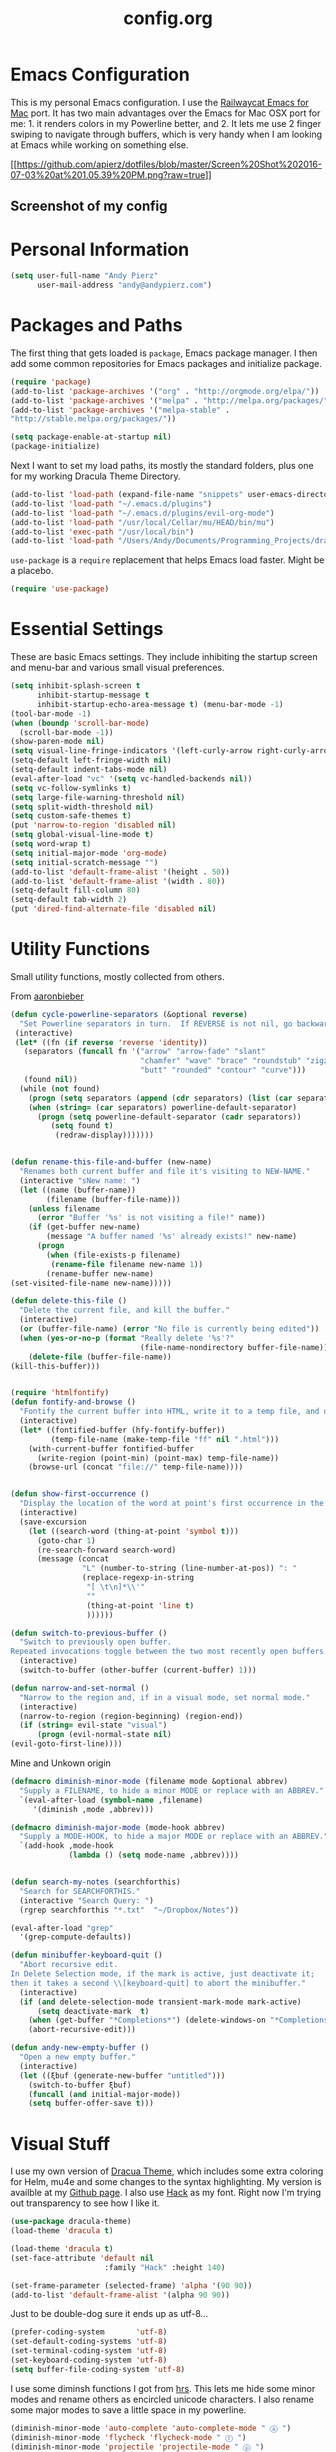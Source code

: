 #+Title: config.org
#+OPTIONS: TOC:nil

* Emacs Configuration

This is my personal Emacs configuration. I use the [[https://github.com/railwaycat/homebrew-emacsmacport][Railwaycat Emacs for Mac]] port. It has two main advantages over the Emacs for Mac OSX port for me: 1. it renders colors in my Powerline better, and 2. It lets me use 2 finger swiping to navigate through buffers, which is very handy when I am looking at Emacs while working on something else.

[[[[https://github.com/apierz/dotfiles/blob/master/Screen%20Shot%202016-07-03%20at%201.05.39%20PM.png?raw=true]]]] 
** Screenshot of my config

* Personal Information

#+BEGIN_SRC emacs-lisp
  (setq user-full-name "Andy Pierz"
        user-mail-address "andy@andypierz.com")

#+END_SRC
* Packages and Paths

The first thing that gets loaded is =package=, Emacs package manager. I then add some common repositories for Emacs packages and initialize package.

#+BEGIN_SRC emacs-lisp
  (require 'package)
  (add-to-list 'package-archives '("org" . "http://orgmode.org/elpa/"))
  (add-to-list 'package-archives '("melpa" . "http://melpa.org/packages/"))
  (add-to-list 'package-archives '("melpa-stable" .
  "http://stable.melpa.org/packages/"))

  (setq package-enable-at-startup nil)
  (package-initialize)
#+END_SRC

Next I want to set my load paths, its mostly the standard folders, plus one for my working Dracula Theme Directory.

#+BEGIN_SRC emacs-lisp
  (add-to-list 'load-path (expand-file-name "snippets" user-emacs-directory))
  (add-to-list 'load-path "~/.emacs.d/plugins")
  (add-to-list 'load-path "~/.emacs.d/plugins/evil-org-mode")
  (add-to-list 'load-path "/usr/local/Cellar/mu/HEAD/bin/mu")
  (add-to-list 'exec-path "/usr/local/bin")
  (add-to-list 'load-path "/Users/Andy/Documents/Programming_Projects/dracula-theme/emacs")
#+END_SRC

=use-package= is a =require= replacement that helps Emacs load faster. Might be a placebo.

#+BEGIN_SRC emacs-lisp
  (require 'use-package)
#+END_SRC

* Essential Settings

These are basic Emacs settings. They include inhibiting the startup screen and menu-bar and various small visual preferences.

#+BEGIN_SRC emacs-lisp
  (setq inhibit-splash-screen t
        inhibit-startup-message t
        inhibit-startup-echo-area-message t) (menu-bar-mode -1)
  (tool-bar-mode -1)
  (when (boundp 'scroll-bar-mode)
    (scroll-bar-mode -1))
  (show-paren-mode nil)
  (setq visual-line-fringe-indicators '(left-curly-arrow right-curly-arrow))
  (setq-default left-fringe-width nil)
  (setq-default indent-tabs-mode nil)
  (eval-after-load "vc" '(setq vc-handled-backends nil))
  (setq vc-follow-symlinks t)
  (setq large-file-warning-threshold nil)
  (setq split-width-threshold nil)
  (setq custom-safe-themes t)
  (put 'narrow-to-region 'disabled nil)
  (setq global-visual-line-mode t)
  (setq word-wrap t)
  (setq initial-major-mode 'org-mode)
  (setq initial-scratch-message "")
  (add-to-list 'default-frame-alist '(height . 50))
  (add-to-list 'default-frame-alist '(width . 80))
  (setq-default fill-column 80)
  (setq-default tab-width 2)
  (put 'dired-find-alternate-file 'disabled nil)

#+END_SRC

* Utility Functions

Small utility functions, mostly collected from others.

From [[https://github.com/aaronbieber][aaronbieber]]

#+BEGIN_SRC emacs-lisp
  (defun cycle-powerline-separators (&optional reverse)
    "Set Powerline separators in turn.  If REVERSE is not nil, go backwards."
   (interactive)
   (let* ((fn (if reverse 'reverse 'identity))
     (separators (funcall fn '("arrow" "arrow-fade" "slant"
                               "chamfer" "wave" "brace" "roundstub" "zigzag"
                               "butt" "rounded" "contour" "curve")))
     (found nil))
    (while (not found)
      (progn (setq separators (append (cdr separators) (list (car separators))))
      (when (string= (car separators) powerline-default-separator)
        (progn (setq powerline-default-separator (cadr separators))
           (setq found t)
            (redraw-display)))))))


  (defun rename-this-file-and-buffer (new-name)
    "Renames both current buffer and file it's visiting to NEW-NAME."
    (interactive "sNew name: ")
    (let ((name (buffer-name))
          (filename (buffer-file-name)))
      (unless filename
        (error "Buffer '%s' is not visiting a file!" name))
      (if (get-buffer new-name)
          (message "A buffer named '%s' already exists!" new-name)
        (progn
          (when (file-exists-p filename)
           (rename-file filename new-name 1))
          (rename-buffer new-name)
  (set-visited-file-name new-name)))))

  (defun delete-this-file ()
    "Delete the current file, and kill the buffer."
    (interactive)
    (or (buffer-file-name) (error "No file is currently being edited"))
    (when (yes-or-no-p (format "Really delete '%s'?"
                               (file-name-nondirectory buffer-file-name)))
      (delete-file (buffer-file-name))
  (kill-this-buffer)))


  (require 'htmlfontify)
  (defun fontify-and-browse ()
    "Fontify the current buffer into HTML, write it to a temp file, and open it in a browser."
    (interactive)
    (let* ((fontified-buffer (hfy-fontify-buffer))
           (temp-file-name (make-temp-file "ff" nil ".html")))
      (with-current-buffer fontified-buffer
        (write-region (point-min) (point-max) temp-file-name))
      (browse-url (concat "file://" temp-file-name))))


  (defun show-first-occurrence ()
    "Display the location of the word at point's first occurrence in the buffer."
    (interactive)
    (save-excursion
      (let ((search-word (thing-at-point 'symbol t)))
        (goto-char 1)
        (re-search-forward search-word)
        (message (concat
                  "L" (number-to-string (line-number-at-pos)) ": "
                  (replace-regexp-in-string
                   "[ \t\n]*\\'"
                   ""
                   (thing-at-point 'line t)
                   ))))))

  (defun switch-to-previous-buffer ()
    "Switch to previously open buffer.
  Repeated invocations toggle between the two most recently open buffers."
    (interactive)
    (switch-to-buffer (other-buffer (current-buffer) 1)))

  (defun narrow-and-set-normal ()
    "Narrow to the region and, if in a visual mode, set normal mode."
    (interactive)
    (narrow-to-region (region-beginning) (region-end))
    (if (string= evil-state "visual")
        (progn (evil-normal-state nil)
  (evil-goto-first-line))))

#+END_SRC

Mine and Unkown origin

#+BEGIN_SRC emacs-lisp
  (defmacro diminish-minor-mode (filename mode &optional abbrev)
    "Supply a FILENAME, to hide a minor MODE or replace with an ABBREV."
    `(eval-after-load (symbol-name ,filename)
       '(diminish ,mode ,abbrev)))

  (defmacro diminish-major-mode (mode-hook abbrev)
    "Supply a MODE-HOOK, to hide a major MODE or replace with an ABBREV."
    `(add-hook ,mode-hook
               (lambda () (setq mode-name ,abbrev))))


  (defun search-my-notes (searchforthis)
    "Search for SEARCHFORTHIS."
    (interactive "Search Query: ")
    (rgrep searchforthis "*.txt"  "~/Dropbox/Notes"))

  (eval-after-load "grep"
    '(grep-compute-defaults))

  (defun minibuffer-keyboard-quit ()
    "Abort recursive edit.
  In Delete Selection mode, if the mark is active, just deactivate it;
  then it takes a second \\[keyboard-quit] to abort the minibuffer."
    (interactive)
    (if (and delete-selection-mode transient-mark-mode mark-active)
        (setq deactivate-mark  t)
      (when (get-buffer "*Completions*") (delete-windows-on "*Completions*"))
      (abort-recursive-edit)))

  (defun andy-new-empty-buffer ()
    "Open a new empty buffer."
    (interactive)
    (let ((ξbuf (generate-new-buffer "untitled")))
      (switch-to-buffer ξbuf)
      (funcall (and initial-major-mode))
      (setq buffer-offer-save t)))

#+END_SRC

* Visual Stuff

I use my own version of [[https://github.com/dracula/dracula-theme][Dracua Theme]], which includes some extra coloring for Helm, mu4e and some changes to the syntax highlighting. My version is availble at my [[https://github.com/apierz][Github page]]. I also use [[http://sourcefoundry.org/hack/][Hack]] as my font. Right now I'm trying out transparency to see how I like it.

#+BEGIN_SRC emacs-lisp
  (use-package dracula-theme)
  (load-theme 'dracula t)

  (load-theme 'dracula t)
  (set-face-attribute 'default nil
                       :family "Hack" :height 140)

  (set-frame-parameter (selected-frame) 'alpha '(90 90))
  (add-to-list 'default-frame-alist '(alpha 90 90))
#+END_SRC

Just to be double-dog sure it ends up as utf-8...

#+BEGIN_SRC emacs-lisp
  (prefer-coding-system       'utf-8)
  (set-default-coding-systems 'utf-8)
  (set-terminal-coding-system 'utf-8)
  (set-keyboard-coding-system 'utf-8)
  (setq buffer-file-coding-system 'utf-8)
#+END_SRC

I use some diminsh functions I got from [[https://github.com/hrs][hrs]]. This lets me hide some minor modes and rename others as encircled unicode characters. I also rename some major modes to save a little space in my powerline.

#+BEGIN_SRC emacs-lisp
  (diminish-minor-mode 'auto-complete 'auto-complete-mode " ⓐ ")
  (diminish-minor-mode 'flycheck 'flycheck-mode " ⓕ ")
  (diminish-minor-mode 'projectile 'projectile-mode " ⓟ ")
  (diminish-minor-mode 'robe 'robe-mode " ⓡ ")
  (diminish-minor-mode 'flymake 'flymake-mode " ⓜ ")
  (diminish-minor-mode 'evil-surround 'evil-surround-mode )
  (diminish-minor-mode 'evil-commentary 'evil-commentary-mode)
  (diminish-minor-mode 'yasnippet 'yas-minor-mode)
  (diminish-minor-mode 'autorevert 'auto-revert-mode)
  (diminish-minor-mode 'flyspell 'flyspell-mode)
  (diminish-minor-mode 'undo-tree 'undo-tree-mode)
  (diminish-minor-mode 'evil-org 'evil-org-mode)

  (diminish-major-mode 'emacs-lisp-mode-hook ".el")
  (diminish-major-mode 'haskell-mode-hook "?=")
  (diminish-major-mode 'lisp-interaction-mode-hook "?")
  (diminish-major-mode 'python-mode-hook ".py")
  (diminish-major-mode 'ruby-mode-hook ".rb")
  (diminish-major-mode 'sh-mode-hook ".sh")
  (diminish-major-mode 'markdown-mode-hook ".md")

#+END_SRC

* evil-mode

I prefer the Vim keybindings and use them wherever possible in Emacs. I make a small change on account of my main keyboard being a =Pok3r= and use =IJKL= for navigation and =h= for =insert-state=. As a result I now pronounce insert as /hinsert/ internally.

** Main package:

#+BEGIN_SRC emacs-lisp
  (use-package evil)
  (evil-mode t)
#+END_SRC

** Addons, based on Vim plugins

#+BEGIN_SRC emacs-lisp
  (use-package evil-leader)
  (use-package evil-surround
    :config
    (global-evil-surround-mode 1))
  (use-package evil-commentary
    :config
  (evil-commentary-mode))
#+END_SRC

** IJKL Controls

   These give me IJKL controls the places that I want them. Also I use 'hh' as a quick shortcut to return to =evil-normal-state=.

#+BEGIN_SRC emacs-lisp
  (use-package key-chord
    :config
    (key-chord-mode 1))

  (define-key evil-normal-state-map "i" 'evil-previous-line)
  (define-key evil-normal-state-map "j" 'evil-backward-char)
  (define-key evil-normal-state-map "k" 'evil-next-line)
  (define-key evil-normal-state-map "l" 'evil-forward-char)
  (define-key evil-normal-state-map "h" 'evil-insert-state)
  (key-chord-define evil-insert-state-map "hh" 'evil-normal-state)
  (key-chord-define evil-replace-state-map "hh" 'evil-normal-state)
  (key-chord-define evil-visual-state-map "hh" 'evil-normal-state)
  (key-chord-define evil-motion-state-map "hh" 'evil-normal-state)
  (evil-define-key 'normal dired-mode-map "k" 'dired-next-line)
  (evil-define-key 'normal dired-mode-map "i" 'dired-previous-line)
  (evil-define-key 'normal dired-mode-map "h" 'dired-up-directory)
  (evil-define-key 'normal dired-mode-map "l" 'dired-find-alternate-file)
  (evil-define-key 'normal dired-mode-map "v" 'dired-toggle-marks)
  (evil-define-key 'normal dired-mode-map "m" 'dired-mark)
  (evil-define-key 'normal dired-mode-map "u" 'dired-unmark)
  (evil-define-key 'normal dired-mode-map "U" 'dired-unmark-all-marks)
  (evil-define-key 'normal dired-mode-map "c" 'dired-create-directory)
  (evil-define-key 'normal dired-mode-map "n" 'evil-search-next)
  (evil-define-key 'normal dired-mode-map "N" 'evil-search-previous)
  (evil-define-key 'normal dired-mode-map "q" 'kill-this-buffer)
  (define-key evil-motion-state-map "i" 'evil-previous-line)
  (define-key evil-motion-state-map "j" 'evil-backward-char)
  (define-key evil-motion-state-map "k" 'evil-next-line)
  (define-key evil-motion-state-map "l" 'evil-forward-char)
  (define-key evil-motion-state-map "h" 'evil-insert-state)
  (setq evil-shift-width 2)
  (evil-define-key 'motion mu4e-headers-mode-map "k" 'mu4e-headers-next)

#+END_SRC

   I made some changes to the normal =evil-org= keybindings because I think these bindings are more intuitive.

#+BEGIN_SRC emacs-lisp
  (use-package evil-org)
  (evil-define-key 'normal evil-org-mode-map (kbd "M-i") 'org-metaup)
  (evil-define-key 'normal evil-org-mode-map (kbd "M-j") 'org-metaleft)
  (evil-define-key 'normal evil-org-mode-map (kbd "M-k") 'org-metadown)
  (evil-define-key 'normal evil-org-mode-map (kbd "M-i") 'org-metaup)
  (evil-define-key 'normal evil-org-mode-map (kbd "M-I") 'org-shiftmetaup)
  (evil-define-key 'normal evil-org-mode-map (kbd "M-J") 'org-shiftmetaleft)
  (evil-define-key 'normal evil-org-mode-map (kbd "M-K") 'org-shiftmetadown)
  (evil-define-key 'normal evil-org-mode-map (kbd "M-L") 'org-shiftmetaright)
  (evil-define-key 'normal evil-org-mode-map (kbd "I") 'org-shiftup)
  (evil-define-key 'normal evil-org-mode-map (kbd "J") 'org-shiftleft)
  (evil-define-key 'normal evil-org-mode-map (kbd "K") 'org-shiftdown)
  (evil-define-key 'normal evil-org-mode-map (kbd "L") 'org-shiftright)
#+END_SRC

** Evil Leader

   =Evil Leader= is a package that let's you do quick shortcuts in =evil-mode=. While in =evil-normal-state= you press and hold your leader key ( for me its ,) and then press another key to trigger a function. It's very handy and great for triggering little utility functions you come accross.

#+BEGIN_SRC emacs-lisp
  (defun andy--config-evil-leader ()
    "Configure evil leader mode."
    (evil-leader/set-leader ",")
    (setq evil-leader/in-all-states 1)
    (evil-leader/set-key
      "k"  'switch-to-previous-buffer
      "m"  'previous-buffer
      "."  'next-buffer
      ":"  'eval-expression
      "b"  'helm-mini
      "d"  'kill-this-buffer
      "e"  'find-file
      "f"  'fontify-and-browse
      "p"  'cycle-powerline-separators
      "b"  'switch-to-buffer
      "l"  'whitespace-mode       ;; Show invisible characters
      "nn" 'narrow-and-set-normal ;; Narrow to region and enter normal mode
      "nw" 'widen
      "o"  'delete-other-windows  ;; C-w o
      "S"  'delete-trailing-whitespace
      "t"  'gtags-reindex
      "T"  'gtags-find-tag
      "w"  'save-buffer
      "x"  'helm-M-x))

  (global-evil-leader-mode)
  (andy--config-evil-leader)

#+END_SRC

** macOS Specific Stuff

   Use the standard OSX keys for cut/copy/paste.

#+BEGIN_SRC emacs-lisp
  (defun pbcopy ()
    "Use OSX' pasteboard for copying."
    (interactive)
    (call-process-region (point) (mark) "pbcopy")
    (setq deactivate-mark t))

  (defun pbpaste ()
    "Use OSX' pasteboard for pasting."
    (interactive)
    (call-process-region (point) (if mark-active (mark) (point)) "pbpaste" t t))

  (defun pbcut ()
    "Use OSX' pasteboard for cutting."
    (interactive)
    (pbcopy)
    (delete-region (region-beginning) (region-end)))

  (global-set-key (kbd "M-c") 'pbcopy)
  (global-set-key (kbd "C-c x") 'pbcut)
  (global-set-key (kbd "M-v") 'pbpaste)


#+END_SRC

   Switch the macOS =Command= button to be Emacs =Meta= key.

#+BEGIN_SRC emacs-lisp

  (defun mac-switch-meta nil
    "Switch meta between Option and Command."
    (interactive)
    (if (eq mac-option-modifier nil)
        (progn
    (setq mac-option-modifier 'meta)
    (setq mac-command-modifier 'hyper)
  )
      (progn
        (setq mac-option-modifier nil)
        (setq mac-command-modifier 'meta))))

#+END_SRC


** Minor evil Configurations

   Stop that terrible cursor move back nonsense!

#+BEGIN_SRC emacs-lisp

(setq evil-move-cursor-back nil)

#+END_SRC

   Set some shortcuts to the function buttons.

#+BEGIN_SRC emacs-lisp
  (global-set-key [f1]  'mu4e)
  (global-set-key [f2] 'andy-new-empty-buffer)

  (global-set-key [f4] 'fci-mode)
  (global-set-key [f5] 'search-my-notes)
#+END_SRC

   Robe Mode Commands

#+BEGIN_SRC emacs-lisp
  (global-set-key (kbd "M-j") 'robe-jump)
#+END_SRC

   Magit Commands

#+BEGIN_SRC emacs-lisp
  (global-set-key (kbd "C-x g") 'magit-status)
  (global-set-key (kbd "C-x M-g") 'magit-dispatch-popup)

#+END_SRC

   Use ESC to quit non-evil stuff

#+BEGIN_SRC emacs-lisp
  (define-key evil-normal-state-map [escape] 'keyboard-quit)
  (define-key evil-motion-state-map [escape] 'keyboard-quit)
  (define-key evil-visual-state-map [escape] 'keyboard-quit)
  (define-key evil-emacs-state-map [escape] 'keyboard-quit)
  (define-key minibuffer-local-map [escape] 'minibuffer-keyboard-quit)
  (define-key minibuffer-local-ns-map [escape] 'minibuffer-keyboard-quit)
  (define-key minibuffer-local-completion-map [escape] 'minibuffer-keyboard-quit)
  (define-key minibuffer-local-must-match-map [escape]'minibuffer-keyboard-quit)
  (define-key minibuffer-local-isearch-map [escape] 'minibuffer-keyboard-quit)
#+END_SRC

   Use =evil= controls in =Dired= and other =motion-state= modes.

#+BEGIN_SRC emacs-lisp
  (setq evil-normal-state-modes (append evil-motion-state-modes
    evil-normal-state-modes))
#+END_SRC


* Org-mode

=Org= is Emacs famous markup language with all kinds of useful features. You can even write your Emacs config in =Org=, which is what I have done here.

These are the basic bindings =Org= recommends you use.

#+BEGIN_SRC emacs-lisp
  (global-set-key "\C-cl" 'org-store-link)
  (global-set-key "\C-ca" 'org-agenda)
  (global-set-key "\C-cc" 'org-capture)
  (global-set-key "\C-cb" 'org-iswitchb)
#+END_SRC

I want everything in my notes folder to open in =Org-mode= and for .txt files to open in =Org-mode=. It is very rare I want to edit a plain text file without Org.

#+BEGIN_SRC emacs-lisp
  (global-set-key "\C-cl" 'org-store-link)
  (global-set-key "\C-ca" 'org-agenda)
  (global-set-key "\C-cc" 'org-capture)
  (global-set-key "\C-cb" 'org-iswitchb)
#+END_SRC

** Keywords

My todo system is fairly simple. =TODO= = unsorted, =ONDECK= = could be done at anytime, =WAITING= = waiting on something out of my control, =SOMEDAY= = not urgent, =CURRENT= = the thing I am currently working on. I've given these keywords colors from Dracula theme.

#+BEGIN_SRC emacs-lisp
  (setq org-todo-keywords
    '((sequence "TODO(t)" "ONDECK(o)" "WAITING(w)" "SOMEDAY(s)" "CURRENT(c)" "|" "DONE(d)")))

   ;; For Dracula Theme
   (setq org-todo-keyword-faces
     '(("ONDECK" . (:foreground "#f1fa8c" :weight bold))   
       ("WAITING" . (:foreground "#bd93f9" :weight bold)) 
       ("CANCELED" . (:foreground "#ff5555" :weight bold))
       ("CURRENT" . (:foreground "#50fa7b" :weight bold))
       ("SOMEDAY" . (:foreground "#6272a4" :weight bold))))

#+END_SRC

** Visual Styling

   I prefer to use fancy bullets, rather than a row of *s. Though every now and then I like to go back to a simpler style with one font size and regular bullets.

#+BEGIN_SRC emacs-lisp
  (setq org-hide-leading-stars t)
  (use-package org-bullets
    :ensure t
    :config
    (add-hook 'org-mode-hook (lambda () (org-bullets-mode 1))))
#+END_SRC

   These are colors from Dracula Theme. I use a single character ellipsis, though sometimes switch to an arrow or other /fancy/ symbol.

#+BEGIN_SRC emacs-lisp
  (custom-set-faces
    '(org-level-1 ((t (:foreground "#8be9fd" :height 2.0 :weight bold))))
    '(org-level-2 ((t (:foreground "#ffb86c" :weight bold :height 1.0))))
    '(org-level-3 ((t (:foreground "#ff79c6" :height 1.0))))
    '(org-level-4 ((t (:foreground "#bd93f9" :height 1.0))))
    '(org-level-5 ((t (:foreground "#6272a4" :height 1.0))))
    '(org-level-6 ((t (:foreground "#6272a4" :height 1.0)))))

  (setq org-ellipsis " …")
#+END_SRC

   I like some whitespace between my headings.

#+BEGIN_SRC emacs-lisp
  (setq org-cycle-separator-lines 0)
#+END_SRC

   I prefer my text to wrap.

#+BEGIN_SRC emacs-lisp 
  (setq org-startup-truncated nil)
#+END_SRC

** Org Capture

   =Org= allows for capturing, which allows you to create/edit Org files whereever you are in Emacs. I have three kinds of Org Captures:
- TODO: adds a todo file to my Inbox heading in my main todo.txt file
- New Note: creates a new note and saves it to my notes file
- Kill Ring Note: creates a new note with whatever is currently saved to a new note. I am considering changing this to add to an ongoing file instead.

#+BEGIN_SRC emacs-lisp
  (defun capture-report-date-file (path)
    (let ((name (read-string "Name: ")))
      (expand-file-name (format "%s.txt" name) path)))

  (setq org-capture-templates
    '(
      ("t" "TODO" entry (file+headline "~/Dropbox/Notes/todo.txt" "Inbox")
       "** TODO %^{prompt}\n%U\n")
      ("n" "New Note" entry (file (capture-report-date-file "~/Dropbox/Notes/"))
       "** %^{prompt}\n %a\n%U\n")
      ("k" "Kill Ring Note" entry (file (capture-report-date-file "~/Dropbox/Notes"))
       "** %c\n %? %a\n %U\n")))
#+END_SRC

** Org-babel

   Org-babel is a system that allows for source code blocks within an Org mode document. It is very nice for notes, or for literate progamming, like this config file.

#+BEGIN_SRC emacs-lisp
  (setq org-src-fontify-natively t)
  (setq org-src-tab-acts-natively t)
  (setq org-src-window-setup 'current-window)
  (setq org-confirm-babel-evaluate nil)

  (org-babel-do-load-languages
   'org-babel-load-languages
   '((emacs-lisp . t)
     (ruby . t)
     (dot . t)
     (gnuplot . t)))
#+END_SRC


* Programming Stuff

This section is for stuff that helps with programming and coding. (note to self, look into diff-hl)

** General Stuff

I like yasnippet for snippets, but I generally rely on auto-complete to speed up my coding.

#+BEGIN_SRC emacs-lisp
  (use-package yasnippet)
  (ac-config-default)
#+END_SRC

I use relative line numbers, which helps with the Vim bindings. I use a 0 offset, so if I want to delete to a line and it says its line 4 I can press =d-4-k=.

#+BEGIN_SRC emacs-lisp
  (require 'linum-relative)

  (linum-mode)
  (global-linum-mode)
  (setq linum-format "%4d \u2502 ")
  (set-face-attribute 'linum nil :slant 'normal)
  (with-eval-after-load 'linum
  (linum-relative-toggle))
  (setq linum-relative-current-symbol "->")
  (setq linum-relative-plusp-offset 0)
#+END_SRC

I use smooth scrolling, it might be a placebo.

#+BEGIN_SRC emacs-lisp
  (use-package smooth-scrolling
    :config
    (smooth-scrolling-mode 1))
#+END_SRC

A few other useful packages for coding.

#+BEGIN_SRC emacs-lisp
  (use-package fill-column-indicator)
  (use-package unbound)
  (use-package nnir)
  (use-package dumb-jump
    :config
    (dumb-jump-mode))
#+END_SRC

** Emacs-lisp

#+BEGIN_SRC emacs-lisp
  (add-hook 'emacs-lisp-mode-hook
            (lambda ()
              (rainbow-delimiters-mode)))
#+END_SRC

** Python

#+BEGIN_SRC emacs-lisp
  (setq python-indent-offset 2)
#+END_SRC

** Shell and bash scripting

#+BEGIN_SRC emacs-lisp
  (add-hook 'sh-mode-hook
            (lambda ()
              (rainbow-delimiters-mode)
              (setq sh-basic-offset 2
                    sh-indentation 2)))
#+END_SRC

** Ruby

#+BEGIN_SRC emacs-lisp
  (add-hook 'ruby-mode-hook
    (lambda ()
      (setq ruby-insert-encoding-magic-comment nil)
        (yas-minor-mode)
        (robe-mode)
        (rainbow-delimiters-mode)
        (local-set-key "\r" 'newline-and-indent)
        (flymake-mode)
        (flymake-ruby-load)
        (define-key ruby-mode-map (kbd "C-c C-c") 'xmp)
        (define-key ruby-mode-map (kbd "C-c C-s") 'inf-ruby)
        (define-key ruby-mode-map (kbd "C-c C-r") 'ruby-send-region)
        (define-key ruby-mode-map (kbd "C-c C-z") 'ruby-switch-to-inf)
        (define-key ruby-mode-map (kbd "C-c C-l") 'ruby-load-file)
        (define-key ruby-mode-map (kbd "C-c C-b") 'ruby-send-block)
  ))
  (add-to-list 'auto-mode-alist
    '("\\.\\(?:erb\\)\\'" . web-mode))

  (add-to-list 'auto-mode-alist
    '("\\.\\(?:cap\\|gemspec\\|irbrc\\|gemrc\\|rake\\|rb\\|ru\\|thor\\)\\'" . ruby-mode))
  (add-to-list 'auto-mode-alist
    '("\\(?:Brewfile\\|Capfile\\|Gemfile\\(?:\\.[a-zA-Z0-9._-]+\\)?\\|[rR]akefile\\)\\'" . ruby-mode))

#+END_SRC

* Powerline

[[https://github.com/milkypostman/powerline][Powerline]] is a mode line replacement for Emacs, based on Vim powerline. I've spend far too much time tweaking my Powerline and it shows no sign of stopping.

You customize the look of your powerline by defining faces for when the powerline is on the active buffer, or is in active. I've taken my colors from Dracula Theme, so it matches the rest of my config. 

#+BEGIN_SRC emacs-lisp
  (defgroup segments-group nil "My powerline line segments" :group 'segments)

  (defface my-pl-segment1-active
    '((t (:foreground "#f1fa8c" :background "#3a2e58")))
    "Powerline first segment active face.")
  (defface my-pl-segment1-inactive
   '((t (:foreground "#f8f8f2" :background "#545565")))
    "Powerline first segment inactive face.")
  (defface my-pl-segment2-active
    '((t (:foreground "#f8f8f2" :background "#bd93f9")))
    "Powerline second segment active face.")
  (defface my-pl-segment2-inactive
    '((t (:foreground "#f8f8f2" :background "#545565")))
    "Powerline second segment inactive face.")
  (defface my-pl-segment3-active
    '((t (:foreground "#bd93f9" :background "#3a2e58")))
    "Powerline third segment active face.")
  (defface my-pl-segment3-inactive
    '((t (:foreground "#f8f8f2" :background "#545565")))
    "Powerline third segment inactive face.")
  (defface my-pl-segment4-active
    '((t (:foreground "#ffffff" :background "#f1fa8c")))
    "Powerline hud segment active face.")
  (defface my-pl-segment4-inactive
    '((t (:foreground "#ffffff" :background "#f8f8f2")))
    "Powerline hud segment inactive face.")
  (defface my-pl-segment5-active
    '((t (:foreground "#ff79c6" :background "#3a2e58")))
    "Powerline buffersize segment active face.")
  (defface my-pl-segment5-inactive
    '((t (:foreground "#f8f8f2" :background "#545565")))
    "Powerline buffersize segment inactive face.")
  (defface my-pl-segment6-active
   '((t (:foreground "#f1fa8c" :background "#3a2e58" :weight bold)))
    "Powerline buffer-id  segment active face.")
  (defface my-pl-segment6-inactive
   '((t (:foreground "#f8f8f2" :background "#545565" :weight bold)))
    "Powerline buffer-id  segment inactive face.")

#+END_SRC


Then I use them to define a theme in a function. It looks a little confusing at first but it becomes easy with a little experimentation. The powerline is broken into two halves, the left (lhs) and right (rhs) with a section in the middle that fills any empty space.

#+BEGIN_SRC emacs-lisp
  (defun andy--powerline-default-theme ()
    "Set up my custom Powerline with Evil indicators."
    (interactive)
    (setq-default mode-line-format
      '("%e"
        (:eval
         (let* ((active (powerline-selected-window-active))
           (seg1 (if active 'my-pl-segment1-active 'my-pl-segment1-inactive))
           (seg2 (if active 'my-pl-segment2-active 'my-pl-segment2-inactive))
           (seg3 (if active 'my-pl-segment3-active 'my-pl-segment3-inactive))
           (seg4 (if active 'my-pl-segment4-active 'my-pl-segment4-inactive))
           (seg5 (if active 'my-pl-segment5-active 'my-pl-segment5-inactive))
           (seg6 (if active 'my-pl-segment6-active 'my-pl-segment6-inactive))
           (separator-left (intern (format "powerline-%s-%s"
                                 (powerline-current-separator)
                                 (car powerline-default-separator-dir))))
           (separator-right (intern (format "powerline-%s-%s"
                                  (powerline-current-separator)
                                  (cdr powerline-default-separator-dir))))
                (lhs (list (let ((evil-face (powerline-evil-face)))
                             (if evil-mode
                                 (powerline-raw (powerline-evil-tag) evil-face)
                               ))
                           (if evil-mode
                               (funcall separator-right (powerline-evil-face) seg1))
                           (powerline-raw "[%*]" seg1 'l)
                           (when powerline-display-buffer-size
                             (powerline-buffer-size seg5 'l))
                           (powerline-buffer-id seg6 'l)
                           (when (and (boundp 'which-func-mode) which-func-mode)
                             (powerline-raw which-func-format seg1 'l))
                           (powerline-raw " " seg1)
                           (funcall separator-left seg1 seg2)
                           (when (boundp 'erc-modified-channels-object)
                             (powerline-raw erc-modified-channels-object seg2 'l))
                           (powerline-major-mode seg2 'l)
                           (powerline-process seg2)
                           (powerline-narrow seg2 'l)
                           (powerline-raw " " seg2)
                           (funcall separator-right seg2 seg3)
                           (powerline-minor-modes seg3 'l)
                           ))
                           (rhs (list (powerline-raw global-mode-string seg3 'r)
                           (funcall separator-left seg3 seg2)
                           (powerline-vc seg2 'r)
                           (powerline-raw "|" seg2 'r)
                           (unless window-system
                             (powerline-raw (char-to-string #xe0a1) seg2 'l))
                           (powerline-raw "%l" seg2 'l)
                           (powerline-raw ":" seg2 'r)
                           (powerline-raw "%c" seg2 'r)
                           (funcall separator-left seg2 seg1)
                           (powerline-raw " " seg1)
                           (powerline-raw "%6p" seg1 'r)
                           (when powerline-display-hud
                             (powerline-hud seg1 seg4)))))
           (concat (powerline-render lhs)
                   (powerline-fill seg3 (powerline-width rhs))
                   (powerline-render rhs)))))))

  (use-package powerline
    :ensure t
    :config
    (setq powerline-height 26)
    (setq powerline-default-separator (if (display-graphic-p) 'slant
                                        nil))
    (andy--powerline-default-theme))

#+END_SRC

I use =powerline-evil= to put a color changing evil state face on my powerline.

#+BEGIN_SRC emacs-lisp
  (use-package powerline-evil
    :ensure t)
#+END_SRC

* Helm

=Helm= is useful for searching through Emacs. I prefer Helm for searching through my buffers, kill ring and other things.

#+BEGIN_SRC emacs-lisp
  (use-package helm)
  (use-package helm-config)

  (global-set-key (kbd "C-x b") 'helm-buffers-list)
  (global-set-key (kbd "C-x r b") 'helm-bookmarks)
  (global-set-key (kbd "C-X m") 'helm-M-x)
  (global-set-key (kbd "M-y") 'helm-show-kill-ring)
  (global-set-key (kbd "C-x C-f") 'helm-find-files)

  ;; other helm configurations
  ;;;;;;;;;;;;;;;;;;;;;;;;;;;;;;;;;;;;;;;;;;;;;;;;;;
  (setq helm-split-window-in-side-p t)

  (with-eval-after-load
    'helm (define-key helm-map (kbd "<tab>") 'helm-execute-persistent-action)
       (define-key helm-map (kbd "ESC") 'helm-keyboard-quit)
  )

#+END_SRC

* Projectile

=projectile= is a helpful way to search through files in a project.

#+BEGIN_SRC emacs-lisp
  (use-package projectile)
  (use-package helm-projectile)
#+END_SRC

I use a few basic settings and have =projectile= auto load whenever I'm in =ruby-mode=.

#+BEGIN_SRC emacs-lisp
  (add-hook 'ruby-mode-hook 'projectile-mode)
  (setq projectile-indexing-method 'alien)
  (setq projectile-switch-project-action 'projectile-find-file)
  (setq projectile-completion-system 'default)
  (setq projectile-enable-caching nil)

  (helm-projectile-on)

  (set-face-attribute 'helm-source-header nil :foreground "#ffb86c" :height 1.66)
#+END_SRC 

* mu4e

=mu4e= is an email client that works within Emacs. I use =mu4e-multi= to manage my work and personal accounts and =evil-mu4e= for some keybinding changes.

#+BEGIN_SRC emacs-lisp
  (use-package mu4e)
  (require 'mu4e-multi)
  (use-package evil-mu4e)
#+END_SRC

General Configuragtion

#+BEGIN_SRC emacs-lisp
    (setq mu4e-mu-binary "/usr/local/Cellar/mu/HEAD/bin/mu")
    (setq mu4e-maildir "/Users/Andy/.Maildir")

    (setq mu4e-multi-account-alist
      '(("personal"
         (user-mail-address .  "andy@andypierz.com")
         (user-full-name  .   "Andy Pierz")
         (mu4e-sent-folder .  "/personal/Sent\ Items")
         (mu4e-drafts-folder . "/personal/Drafts")
         (mu4e-trash-folder .  "/personal/Trash")
         (mu4e-refile-folder . "/personal/Archive"))
        ("work"
         (user-mail-address .  "andy@mutdut.com")
         (user-fullname . "Andy Pierz")
         (mu4e-sent-folder .  "/work/Sent\ Items")
         (mu4e-drafts-folder . "/work/Drafts")
         (mu4e-trash-folder .  "/work/Trash")
         (mu4e-refile-folder . "/work/Archive"))))

    (mu4e-multi-enable)

    (setq mu4e-drafts-folder "/drafts")

    ;; don't save message to Sent Messages, Gmail/IMAP takes care of this
    (setq mu4e-sent-messages-behavior 'delete)

    ;;set attachment downloads directory
    (setq mu4e-attachment-dir  "~/Downloads")

    ;; setup some handy shortcuts
    ;; you can quickly switch to your Inbox -- press ``ji''
    ;; then, when you want archive some messages, move them to
    ;; the 'All Mail' folder by pressing ``ma''.

    (setq mu4e-maildir-shortcuts
      '( ("/personal/INBOX"              . ?i)
         ("/personal/Sent\ Items"   . ?s)
         ("/personal/Trash"       . ?t)
         ("/personal/Archive"    . ?a)
         ("/personal/Starred"    . ?p)
           
         ("/work/INBOX"      . ?w)
         ("/work/Sent\ Items"       . ?f)
         ("/work/Archive"    . ?o)))

    ;; allow for updating mail using 'U' in the main view:
    (setq mu4e-get-mail-command "offlineimap")
    (setq mu4e-update-interval 300)

    ;; something about ourselves
    (setq
      user-mail-address "andy@andypierz.com"
      user-full-name  "Andy Pierz"
      mu4e-compose-signature
      (concat
        ""
        ""))


    (require 'smtpmail)

    (setq message-send-mail-function 'smtpmail-send-it
      smtpmail-stream-type 'ssl
      smtpmail-default-smtp-server "mail.hover.com"
      smtpmail-smtp-server "mail.hover.com"
      smtpmail-smtp-service 465)

    ;; don't keep message buffers around
    (setq message-kill-buffer-on-exit t)

    (defvar my-mu4e-account-alist
      '(("personal"
      ;; about me
      (user-mail-address      "andy@andypierz.com")
      (user-full-name         "Andy Pierz")
      ;; smtp
      (smtpmail-stream-type 'ssl)
      (smtpmail-starttls-credentials '(("mail.hover.com" 587 nil nil)))
      (smtpmail-default-smtp-server "mail.hover.com")
      (smtpmail-smtp-server "mail.hover.com")
      (smtpmail-smtp-service 465))
      ("work"
      ;; about me
      (user-mail-address      "andy@mutdut.com")
      (user-full-name         "Andy Pierz")
      ;;(mu4e-compose-signature "0xAX")

      ;; smtp
      (smtpmail-stream-type 'ssl)
      (smtpmail-auth-credentials '(("mail.hover.com" 25 "andy@mutdut.com" nil)))
      (smtpmail-default-smtp-server "mail.hover.com")
      (smtpmail-smtp-service 465))))

    (defun my-mu4e-set-account ()
      "Set the account for composing a message."
      (let* ((account
        (if mu4e-compose-parent-message
          (let ((maildir (mu4e-message-field mu4e-compose-parent-message :maildir)))
          (string-match "/\\(.*?\\)/" maildir)
          (match-string 1 maildir))
          (completing-read (format "Compose with account: (%s) "
            (mapconcat #'(lambda (var) (car var)) my-mu4e-account-alist "/"))
            (mapcar #'(lambda (var) (car var)) my-mu4e-account-alist)
              nil t nil nil (car my-mu4e-account-alist))))
            (account-vars (cdr (assoc account my-mu4e-account-alist))))
        (if account-vars
          (mapc #'(lambda (var)
           (set (car var) (cadr var)))
              account-vars)
        (error "No email account found"))))

    (add-hook 'mu4e-compose-pre-hook 'my-mu4e-set-account)


    (use-package evil-mu4e)

    (define-key mu4e-headers-mode-map "p" 'mu4e-headers-mark-for-flag)

    (add-hook 'mu4e-main-mode-hook 'evil-motion-state)
    (add-hook 'mu4e-headers-mode-hook 'evil-motion-state)
#+END_SRC


Use Dired to add attachments to emails.

#+BEGIN_SRC emacs-lisp
    (require 'gnus-dired)
    ;; make the `gnus-dired-mail-buffers' function also work on
    ;; message-mode derived modes, such as mu4e-compose-mode
    (defun gnus-dired-mail-buffers ()
      "Return a list of active message buffers."
      (let (buffers)
        (save-current-buffer
          (dolist (buffer (buffer-list t))
      (set-buffer buffer)
      (when (and (derived-mode-p 'message-mode)
        (null message-sent-message-via))
        (push (buffer-name buffer) buffers))))
        (nreverse buffers)))

    (setq gnus-dired-mail-mode 'mu4e-user-agent)
    (add-hook 'dired-mode-hook 'turn-on-gnus-dired-mode)
#+END_SRC

Show some images in email messages.

#+BEGIN_SRC emacs-lisp

    (setq mu4e-view-show-images t)
    (setq mu4e-view-show-image-max-width 800)
    (when (fboundp 'imagemagick-register-types)
      (imagemagick-register-types))
    (setq mu4e-view-prefer-html nil)

#+END_SRC

Use 'k' as the down key while in =mu4e=.

#+BEGIN_SRC emacs-lisp
    (evil-define-key 'motion mu4e-headers-mode-map "k" 'mu4e-headers-next)
    (evil-define-key 'motion mu4e-main-mode-map    "k" 'evil-next-line)

#+END_SRC

Convert html emails to text.

#+BEGIN_SRC emacs-lisp
  (setq mu4e-html2text-command 'mu4e-shr2text)
#+END_SRC
* Magit

Magit is Emacs' Git interface.

#+BEGIN_SRC emacs-lisp
  (use-package magit)
  (use-package evil-magit)


#+END_SRC
